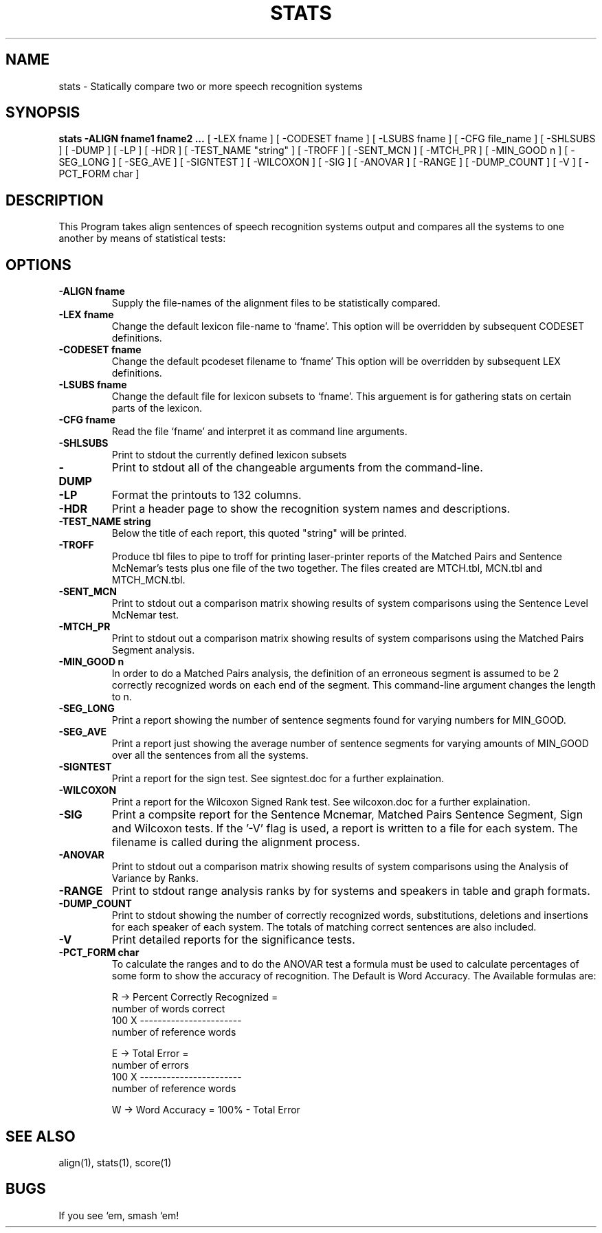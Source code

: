 .TH STATS 1 "Release 3.0" "Scoring Pkg"
.SH NAME
stats - Statically compare two or more speech recognition systems
.SH SYNOPSIS
.B stats -ALIGN fname1 fname2 ...
[ -LEX fname ]
[ -CODESET fname ]
[ -LSUBS fname ]
[ -CFG file_name ]
[ -SHLSUBS ]
[ -DUMP ]
[ -LP ]
[ -HDR ]
[ -TEST_NAME "string" ]
[ -TROFF ]
[ -SENT_MCN ]
[ -MTCH_PR ]
[ -MIN_GOOD n ]
[ -SEG_LONG ]
[ -SEG_AVE ]
[ -SIGNTEST ]
[ -WILCOXON ]
[ -SIG ]
[ -ANOVAR ]
[ -RANGE ]
[ -DUMP_COUNT ]
[ -V ]
[ -PCT_FORM char ]
.SH DESCRIPTION
This Program takes align sentences of speech recognition systems
output and compares all the systems to one another by means of statistical
tests:
.SH OPTIONS
.PP
.IP "\fB-ALIGN fname\fP"
Supply the file-names of the alignment files
to be statistically compared.
.IP "\fB-LEX fname\fP"
Change the default lexicon file-name to `fname'.
This option will be overridden by subsequent CODESET definitions.
.IP "\fB-CODESET fname\fP"
Change the default pcodeset filename to `fname'
This option will be overridden by subsequent LEX definitions.
.IP "\fB-LSUBS fname\fP"
Change the default file for lexicon subsets to
`fname'.  This arguement is for gathering stats
on certain parts of the lexicon.
.IP "\fB-CFG fname\fP"
Read the file `fname' and interpret it as
command line arguments.
.IP "\fB-SHLSUBS\fP"
Print to stdout the currently defined lexicon subsets
.IP "\fB-DUMP\fP"
Print to stdout all of the changeable arguments from the command-line.
.IP "\fB-LP\fP"
Format the printouts to 132 columns.
.IP "\fB-HDR\fP"
Print a header page to show the recognition system names and descriptions.
.IP "\fB-TEST_NAME string\fP"
Below the title of each report, this quoted
"string" will be printed.
.IP "\fB -TROFF\fP"
Produce tbl files to pipe to troff for printing laser-printer reports
of the Matched Pairs and Sentence McNemar's tests plus one file of the
two together.  The files created are MTCH.tbl, MCN.tbl and
MTCH_MCN.tbl.
.IP "\fB-SENT_MCN\fP"
Print to stdout out a comparison matrix showing results of system
comparisons using the Sentence Level McNemar test.
.IP "\fB-MTCH_PR\fP"
Print to stdout out a comparison matrix showing results of system
comparisons using the Matched Pairs Segment analysis.
.IP "\fB-MIN_GOOD n\fP"
In order to do a Matched Pairs analysis, the definition of an
erroneous segment is assumed to be 2 correctly recognized words on
each end of the segment.  This command-line argument changes the
length to n.
.IP "\fB-SEG_LONG\fP"
Print a report showing the number of sentence segments found for
varying numbers for MIN_GOOD.
.IP "\fB-SEG_AVE\fP"
Print a report just showing the average number of sentence segments
for varying amounts of MIN_GOOD over all the sentences from all the
systems.
.IP "\fB-SIGNTEST\fP"
Print a report for the sign test.  See signtest.doc for a further explaination.
.IP "\fB-WILCOXON\fP"
Print a report for the Wilcoxon Signed Rank test.  See wilcoxon.doc
for a further explaination.
.IP "\fB-SIG\fP"
Print a compsite report for the Sentence Mcnemar, Matched Pairs
Sentence Segment, Sign and Wilcoxon tests.  If the '-V' flag is used,
a report is written to a file for each system.  The filename is called
'NAME.sig', where NAME is the system name given to the alignment file
during the alignment process.
.IP "\fB-ANOVAR\fP"
Print to stdout out a comparison matrix showing results of system
comparisons using the Analysis of Variance by Ranks.
.IP "\fB-RANGE\fP"
Print to stdout range analysis ranks by for systems and speakers in
table and graph formats.
.IP "\fB-DUMP_COUNT\fP"
Print to stdout showing the number of correctly recognized words,
substitutions, deletions and insertions for each speaker of each
system.  The totals of matching correct sentences are also included.
.IP "\fB-V\fP"
Print detailed reports for the significance tests.
.IP "\fB-PCT_FORM char\fP"
To calculate the ranges and to do the ANOVAR test a formula must be
used to calculate percentages of some form to show the accuracy of
recognition.  The Default is Word Accuracy.  The Available formulas
are:

         R  ->  Percent Correctly Recognized =
                    number of words correct
             100 X  -----------------------
                    number of reference words

         E  ->  Total Error = 
                       number of errors
             100 X  -----------------------
                    number of reference words

         W  ->  Word Accuracy =  100% - Total Error

.SH SEE ALSO
align(1), stats(1), score(1)
.SH BUGS
If you see `em, smash `em!
